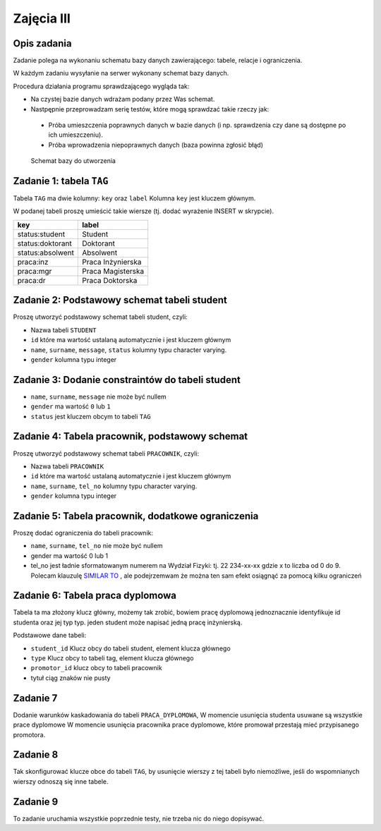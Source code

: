 Zajęcia III
===========

Opis zadania
------------

Zadanie polega na wykonaniu schematu bazy danych zawierającego: tabele, relacje
i ograniczenia.

W każdym zadaniu wysyłanie na serwer wykonany schemat bazy danych.

Procedura działania programu sprawdzającego wygląda tak:

* Na czystej bazie danych wdrażam podany przez Was schemat.
* Nastpępnie przeprowadzam serię testów, które mogą sprawdzać takie rzeczy jak:

 * Próba umieszczenia poprawnych danych w bazie danych (i np. sprawdzenia czy
   dane są dostępne po ich umieszczeniu).
 * Próba wprowadzenia niepoprawnych danych (baza powinna zgłosić błąd)

.. figure:: data/db-schema.*

    Schemat bazy do utworzenia


Zadanie 1: tabela ``TAG``
----------------------------
Tabela ``TAG`` ma dwie kolumny: ``key`` oraz ``label`` Kolumna ``key`` jest kluczem głównym.

W podanej tabeli proszę umieścić takie wiersze (tj. dodać wyrażenie INSERT w skrypcie).

=====================   ===================
  key                     label
=====================   ===================
status:student          Student
status:doktorant        Doktorant
status:absolwent        Absolwent
praca:inz               Praca Inżynierska
praca:mgr               Praca Magisterska
praca:dr                Praca Doktorska
=====================   ===================

Zadanie 2: Podstawowy schemat tabeli student
---------------------------------------------

Proszę utworzyć podstawowy schemat tabeli student, czyli:

* Nazwa tabeli ``STUDENT``
* ``id`` które ma wartość ustalaną automatycznie i jest kluczem głównym
* ``name``, ``surname``, ``message``, ``status`` kolumny typu character varying.
* ``gender`` kolumna typu integer

Zadanie 3: Dodanie constraintów do tabeli student
-------------------------------------------------

* ``name``, ``surname``, ``message`` nie może być nullem
* ``gender`` ma wartość ``0`` lub ``1``
* ``status`` jest kluczem obcym to tabeli ``TAG``

Zadanie 4: Tabela pracownik, podstawowy schemat
-----------------------------------------------

Proszę utworzyć podstawowy schemat tabeli ``PRACOWNIK``, czyli:

* Nazwa tabeli ``PRACOWNIK``
* ``id`` które ma wartość ustalaną automatycznie i jest kluczem głównym
* ``name``, ``surname``, ``tel_no`` kolumny typu character varying.
* ``gender`` kolumna typu integer

Zadanie 5: Tabela pracownik, dodatkowe ograniczenia
----------------------------------------------------
Proszę dodać ograniczenia do tabeli pracownik:

* ``name``, ``surname``, ``tel_no`` nie może być nullem
* gender ma wartość 0 lub 1
* tel_no jest ładnie sformatowanym numerem na Wydział
  Fizyki: tj. 22 234-xx-xx gdzie x to liczba od 0 do 9. Polecam
  klauzulę `SIMILAR TO <http://www.postgresql.org/docs/9.0/static/functions-matching.html>`_
  , ale podejrzemwam że można ten sam efekt osiągnąć za pomocą
  kilku ograniczeń

Zadanie 6: Tabela praca dyplomowa
---------------------------------

Tabela ta ma złożony klucz główny, możemy tak zrobić, bowiem pracę
dyplomową jednoznacznie identyfikuje id studenta oraz
jej typ typ. jeden student może napisać jedną pracę
inżynierską.

Podstawowe dane tabeli:

* ``student_id`` Klucz obcy do tabeli student, element klucza głównego
* ``type`` Klucz obcy to tabeli tag, element klucza głównego
* ``promotor_id`` klucz obcy to tabeli pracownik
* tytuł ciąg znaków nie pusty

Zadanie 7
---------
Dodanie warunków kaskadowania do tabeli ``PRACA_DYPLOMOWA``,
W momencie usunięcia studenta usuwane są wszystkie prace dyplomowe
W momencie usunięcia pracownika prace dyplomowe, które promował
przestają mieć przypisanego promotora.

Zadanie 8
----------

Tak skonfigurować klucze obce do tabeli ``TAG``, by
usunięcie wierszy z tej tabeli było niemożliwe, jeśli
do wspomnianych wierszy odnoszą się inne tabele.

Zadanie 9
---------
To zadanie uruchamia wszystkie poprzednie testy, nie trzeba
nic do niego dopisywać.
